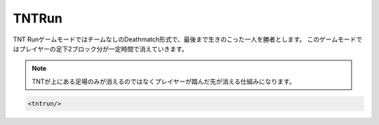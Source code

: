 TNTRun
===========

TNT RunゲームモードではチームなしのDeathmatch形式で、最後まで生きのこった一人を勝者とします。
このゲームモードではプレイヤーの足下2ブロック分が一定時間で消えていきます。

.. note::

   TNTが上にある足場のみが消えるのではなくプレイヤーが踏んだ先が消える仕組みになります。

.. code-block:: xml

	<tntrun/>